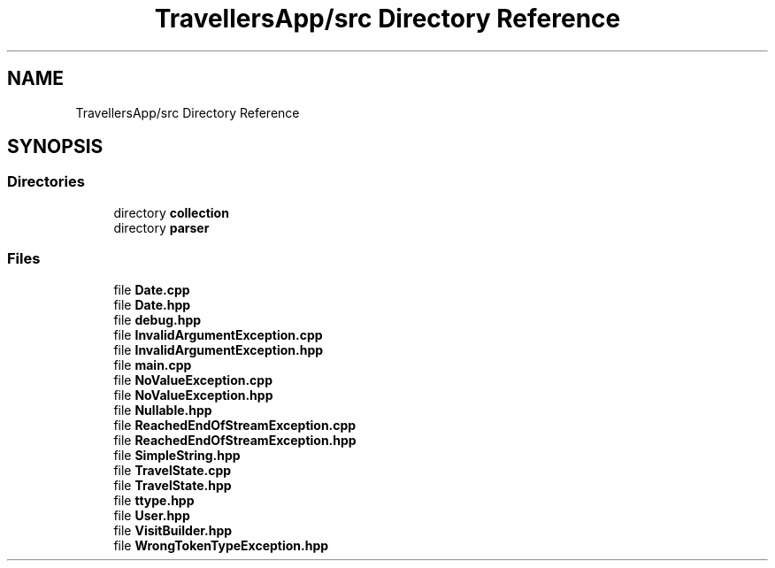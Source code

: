 .TH "TravellersApp/src Directory Reference" 3 "Wed Jun 10 2020" "Version 1.0" "Traveller's App" \" -*- nroff -*-
.ad l
.nh
.SH NAME
TravellersApp/src Directory Reference
.SH SYNOPSIS
.br
.PP
.SS "Directories"

.in +1c
.ti -1c
.RI "directory \fBcollection\fP"
.br
.ti -1c
.RI "directory \fBparser\fP"
.br
.in -1c
.SS "Files"

.in +1c
.ti -1c
.RI "file \fBDate\&.cpp\fP"
.br
.ti -1c
.RI "file \fBDate\&.hpp\fP"
.br
.ti -1c
.RI "file \fBdebug\&.hpp\fP"
.br
.ti -1c
.RI "file \fBInvalidArgumentException\&.cpp\fP"
.br
.ti -1c
.RI "file \fBInvalidArgumentException\&.hpp\fP"
.br
.ti -1c
.RI "file \fBmain\&.cpp\fP"
.br
.ti -1c
.RI "file \fBNoValueException\&.cpp\fP"
.br
.ti -1c
.RI "file \fBNoValueException\&.hpp\fP"
.br
.ti -1c
.RI "file \fBNullable\&.hpp\fP"
.br
.ti -1c
.RI "file \fBReachedEndOfStreamException\&.cpp\fP"
.br
.ti -1c
.RI "file \fBReachedEndOfStreamException\&.hpp\fP"
.br
.ti -1c
.RI "file \fBSimpleString\&.hpp\fP"
.br
.ti -1c
.RI "file \fBTravelState\&.cpp\fP"
.br
.ti -1c
.RI "file \fBTravelState\&.hpp\fP"
.br
.ti -1c
.RI "file \fBttype\&.hpp\fP"
.br
.ti -1c
.RI "file \fBUser\&.hpp\fP"
.br
.ti -1c
.RI "file \fBVisitBuilder\&.hpp\fP"
.br
.ti -1c
.RI "file \fBWrongTokenTypeException\&.hpp\fP"
.br
.in -1c
